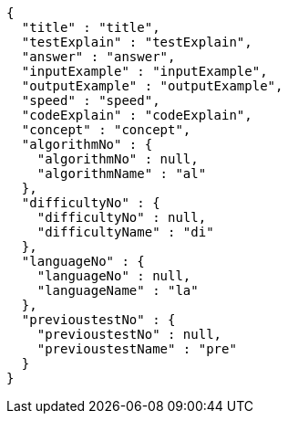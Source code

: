 [source,json,options="nowrap"]
----
{
  "title" : "title",
  "testExplain" : "testExplain",
  "answer" : "answer",
  "inputExample" : "inputExample",
  "outputExample" : "outputExample",
  "speed" : "speed",
  "codeExplain" : "codeExplain",
  "concept" : "concept",
  "algorithmNo" : {
    "algorithmNo" : null,
    "algorithmName" : "al"
  },
  "difficultyNo" : {
    "difficultyNo" : null,
    "difficultyName" : "di"
  },
  "languageNo" : {
    "languageNo" : null,
    "languageName" : "la"
  },
  "previoustestNo" : {
    "previoustestNo" : null,
    "previoustestName" : "pre"
  }
}
----